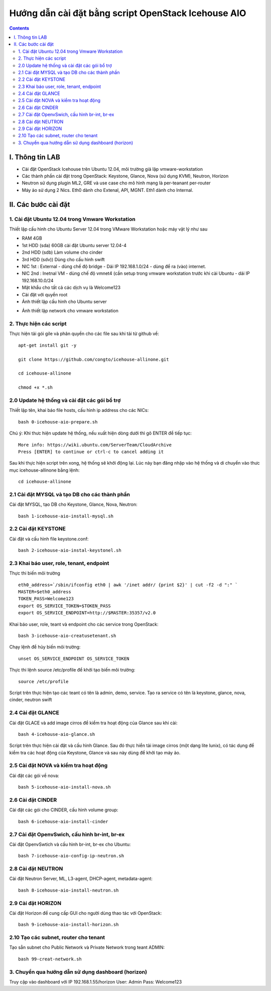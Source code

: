 ================================
Hướng dẫn cài đặt bằng script OpenStack Icehouse AIO
================================

.. contents::


I. Thông tin LAB
============
- Cài đặt OpenStack Icehouse trên Ubuntu 12.04, môi trường giả lập vmware-workstation
- Các thành phần cài đặt trong OpenStack: Keystone, Glance, Nova (sử dụng KVM), Neutron, Horizon
- Neutron sử dụng plugin ML2, GRE và use case cho mô hình mạng là per-teanant per-router
- Máy ảo sử dụng 2 Nics. Eth0 dành cho Extenal, API, MGNT. Eth1 dành cho Internal.

II. Các bước cài đặt
============

1. Cài đặt Ubuntu 12.04 trong Vmware Workstation
----------
Thiết lập cấu hình cho Ubuntu Server 12.04 trong VMware Workstation hoặc máy vật lý như sau

- RAM 4GB
- 1st HDD (sda) 60GB cài đặt Ubuntu server 12.04-4
- 2nd HDD (sdb) Làm volume cho cinder
- 3rd HDD (sdv)) Dùng cho cấu hình swift
- NIC 1st : External - dùng chế độ bridge - Dải IP 192.168.1.0/24 - dùng để ra (vào) internet.
- NIC 2nd : Inetnal VM - dùng chế độ vmnet4 (cần setup trong vmware workstation trước khi cài Ubuntu - dải IP  192.168.10.0/24
- Mật khẩu cho tất cả các dịch vụ là Welcome123
- Cài đặt với quyền root 

- Ảnh thiết lập cấu hình cho Ubuntu server
.. image:: http://i.imgur.com/NpiF3HF.png
   :scale: 50 %

- Ảnh thiết lập network cho vmware workstation 
.. image:: http://i.imgur.com/pNg16qO.png
   :scale: 50 %

2. Thực hiện các script
----------

Thực hiện tải gói gile và phân quyền cho các file sau khi tải từ github về::

   apt-get install git -y
   
   git clone https://github.com/congto/icehouse-allinone.git
   
   cd icehouse-allinone
   
   chmod +x *.sh

2.0 Update hệ thống và cài đặt các gói bổ trợ
-----------------
Thiết lập tên, khai báo file hosts, cấu hình ip address cho các NICs::

   bash 0-icehouse-aio-prepare.sh

Chú ý: Khi thưc hiện update hệ thống, nếu xuất hiện dòng dưới thì gõ ENTER để tiếp tục::

   More info: https://wiki.ubuntu.com/ServerTeam/CloudArchive
   Press [ENTER] to continue or ctrl-c to cancel adding it

Sau khi thực hiện script trên xong, hệ thống sẽ khởi động lại. Lúc này bạn đăng nhập vào hệ thống và di chuyển vào thưc mục icehouse-allinone bằng lệnh::

    cd icehouse-allinone

2.1 Cài đặt MYSQL và tạo DB cho các thành phần
-----------------
Cài đặt MYSQL, tạo DB cho Keystone, Glance, Nova, Neutron::
  
   bash 1-icehouse-aio-install-mysql.sh

2.2 Cài đặt KEYSTONE 
-----------------
Cài đặt và cấu hình file keystone.conf::
  
   bash 2-icehouse-aio-instal-keystonel.sh

2.3 Khai báo user, role, tenant, endpoint
----
Thực thi biến môi trường ::
   
   eth0_address=`/sbin/ifconfig eth0 | awk '/inet addr/ {print $2}' | cut -f2 -d ":" `
   MASTER=$eth0_address
   TOKEN_PASS=Welcome123
   export OS_SERVICE_TOKEN=$TOKEN_PASS
   export OS_SERVICE_ENDPOINT=http://$MASTER:35357/v2.0

Khai báo user, role, teant và endpoint cho các service trong OpenStack::

   bash 3-icehouse-aio-creatusetenant.sh

Chạy lệnh để hủy biến môi trường::

   unset OS_SERVICE_ENDPOINT OS_SERVICE_TOKEN

Thực thi lệnh source /etc/profile để khởi tạo biến môi trường::
   
   source /etc/profile
   
Script trên thực hiện tạo các teant có tên là admin, demo, service. Tạo ra service có tên là keystone, glance, nova, cinder, neutron swift

2.4 Cài đặt GLANCE
----
Cài đặt GLACE và add image cirros để kiểm tra hoạt động của Glance sau khi cài::

   bash 4-icehouse-aio-glance.sh

Script trên thực hiện cài đặt và cấu hình Glance. Sau đó thực hiển tải image cirros (một dạng lite lunix), có tác dụng để kiểm tra các 
hoạt động của Keystone, Glance và sau này dùng để khởi tạo máy ảo.

2.5 Cài đặt NOVA và kiểm tra hoạt động
----
Cài đặt các gói về nova::

   bash 5-icehouse-aio-install-nova.sh

2.6 Cài đặt CINDER
----
Cài đặt các gói cho CINDER, cấu hình volume group::

   bash 6-icehouse-aio-install-cinder
   
2.7 Cài đặt OpenvSwich, cấu hình br-int, br-ex
----
Cài đặt OpenvSwtich và cấu hình br-int, br-ex cho Ubuntu::
  
  bash 7-icehouse-aio-config-ip-neutron.sh
  
2.8 Cài đặt NEUTRON
----
Cài đặt Neutron Server, ML, L3-agent, DHCP-agent, metadata-agent::
  
  bash 8-icehouse-aio-install-neutron.sh

2.9 Cài đặt HORIZON
----
Cài đặt Horizon để cung cấp GUI cho người dùng thao tác với OpenStack::
  
  bash 9-icehouse-aio-install-horizon.sh

2.10 Tạo các subnet, router cho tenant
-----
Tạo sẵn subnet cho Public Network và Private Network trong teant ADMIN::

  bash 99-creat-network.sh

3. Chuyển qua hướng dẫn sử dụng dashboard (horizon)
----------

Truy cập vào dashboard với IP 192.168.1.55/horizon 
User: Admin
Pass: Welcome123









